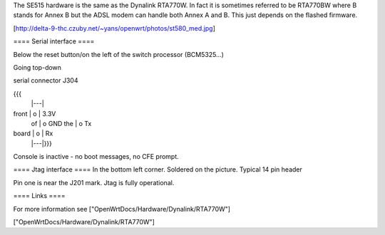 The SE515 hardware is the same as the Dynalink RTA770W. In fact it is sometimes referred to be RTA770BW where B stands for Annex B but the ADSL modem can handle both Annex A and B. This just depends on the flashed firmware.

[http://delta-9-thc.czuby.net/~yans/openwrt/photos/st580_med.jpg]

==== Serial interface ====

Below the reset button/on the left of the switch processor (BCM5325...)

Going top-down

serial connector J304

{{{
       |---|
front  | o | 3.3V
 of    | o   GND
 the   | o   Tx
board  | o | Rx
       |---|}}}


Console is inactive - no boot messages, no CFE prompt.

==== Jtag interface ====
In the bottom left corner. Soldered on the picture. Typical 14 pin header

Pin one is near the J201 mark. Jtag is fully operational.

==== Links ====

For more information see ["OpenWrtDocs/Hardware/Dynalink/RTA770W"]

["OpenWrtDocs/Hardware/Dynalink/RTA770W"]
